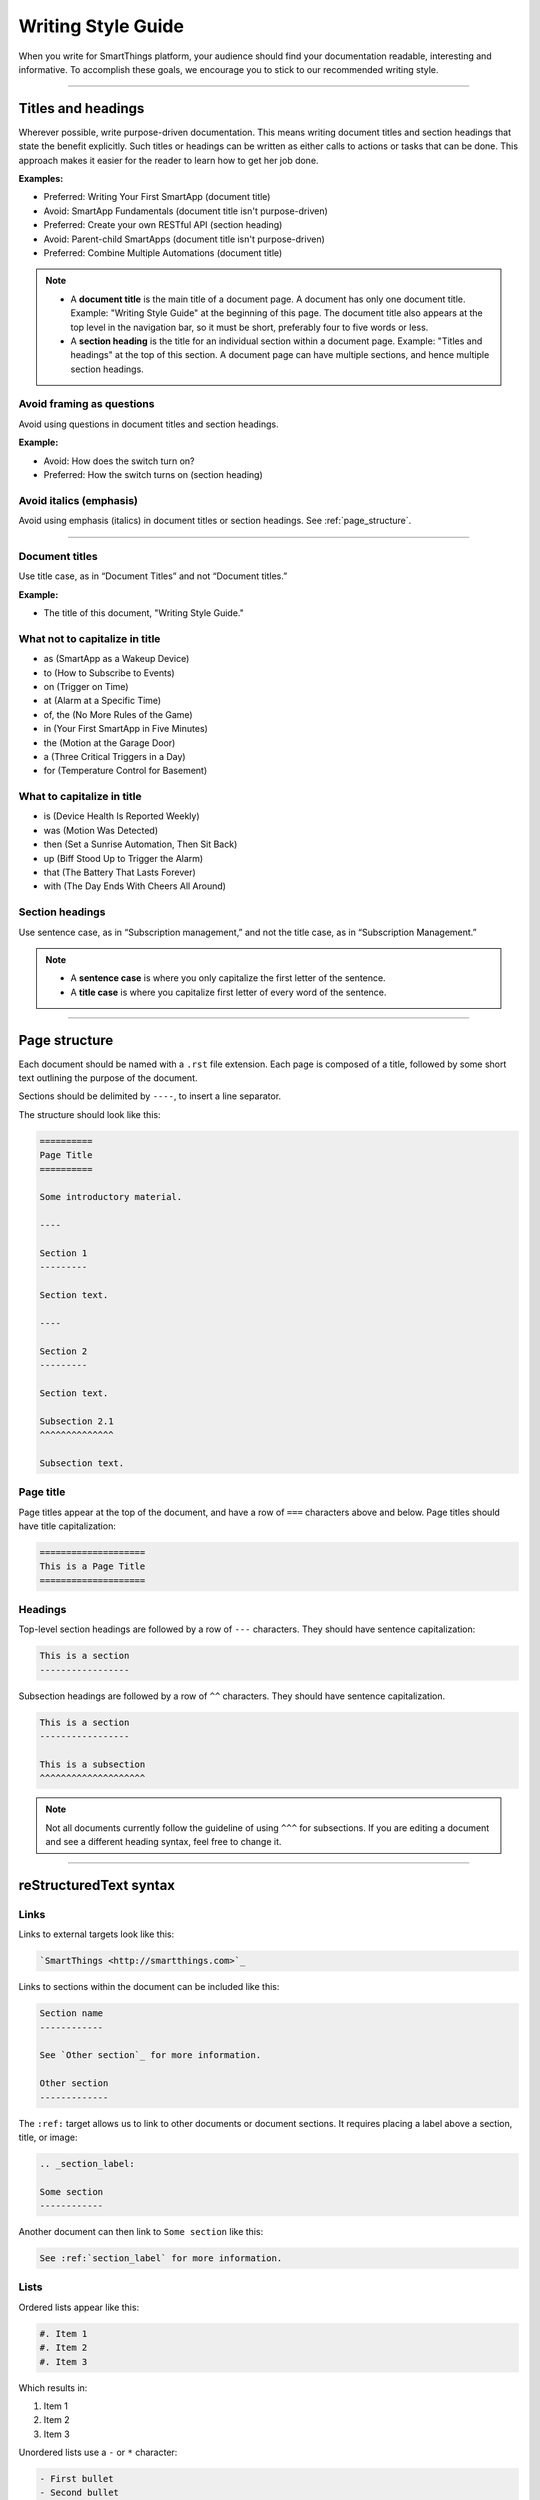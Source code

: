 .. _style_guide:

===================
Writing Style Guide
===================

When you write for SmartThings platform, your audience should find your documentation readable, interesting and informative.
To accomplish these goals, we encourage you to stick to our recommended writing style.

----

Titles and headings
-------------------

Wherever possible, write purpose-driven documentation.
This means writing document titles and section headings that state the benefit explicitly.
Such titles or headings can be written as either calls to actions or tasks that can be done.
This approach makes it easier for the reader to learn how to get her job done.

**Examples:**

- Preferred: Writing Your First SmartApp (document title)
- Avoid: SmartApp Fundamentals (document title isn't purpose-driven)
- Preferred: Create your own RESTful API (section heading)
- Avoid: Parent-child SmartApps (document title isn't purpose-driven)
- Preferred: Combine Multiple Automations (document title)

.. note::

    - A **document title** is the main title of a document page. A document has only one document title. Example: "Writing Style Guide" at the beginning of this page. The document title also appears at the top level in the navigation bar, so it must be short, preferably four to five words or less.
    - A **section heading** is the title for an individual section within a document page. Example: "Titles and headings" at the top of this section. A document page can have multiple sections, and hence multiple section headings.

Avoid framing as questions
^^^^^^^^^^^^^^^^^^^^^^^^^^

Avoid using questions in document titles and section headings.

**Example:**

- Avoid: How does the switch turn on?
- Preferred: How the switch turns on (section heading)

Avoid italics (emphasis)
^^^^^^^^^^^^^^^^^^^^^^^^

Avoid using emphasis (italics) in document titles or section headings.
See :ref:`page_structure`.

----

Document titles
^^^^^^^^^^^^^^^

Use title case, as in “Document Titles” and not “Document titles.”

**Example:**

- The title of this document, "Writing Style Guide."

What not to capitalize in title
^^^^^^^^^^^^^^^^^^^^^^^^^^^^^^^

- as (SmartApp as a Wakeup Device)
- to (How to Subscribe to Events)
- on (Trigger on Time)
- at (Alarm at a Specific Time)
- of, the (No More Rules of the Game)
- in (Your First SmartApp in Five Minutes)
- the (Motion at the Garage Door)
- a (Three Critical Triggers in a Day)
- for (Temperature Control for Basement)

What to capitalize in title
^^^^^^^^^^^^^^^^^^^^^^^^^^^

- is (Device Health Is Reported Weekly)
- was (Motion Was Detected)
- then (Set a Sunrise Automation, Then Sit Back)
- up (Biff Stood Up to Trigger the Alarm)
- that (The Battery That Lasts Forever)
- with (The Day Ends With Cheers All Around)

Section headings
^^^^^^^^^^^^^^^^

Use sentence case, as in “Subscription management,” and not the title case, as in “Subscription Management.”

.. note::

    - A **sentence case** is where you only capitalize the first letter of the sentence.
    - A **title case** is where you capitalize first letter of every word of the sentence.

----

.. _page_structure:

Page structure
--------------

Each document should be named with a ``.rst`` file extension.
Each page is composed of a title, followed by some short text outlining the purpose of the document.

Sections should be delimited by ``----``, to insert a line separator.

The structure should look like this:

.. code-block:: rst

    ==========
    Page Title
    ==========

    Some introductory material.

    ----

    Section 1
    ---------

    Section text.

    ----

    Section 2
    ---------

    Section text.

    Subsection 2.1
    ^^^^^^^^^^^^^^

    Subsection text.



Page title
^^^^^^^^^^

Page titles appear at the top of the document, and have a row of ``===`` characters above and below.
Page titles should have title capitalization:

.. code-block:: rst

    ====================
    This is a Page Title
    ====================

Headings
^^^^^^^^

Top-level section headings are followed by a row of ``---`` characters.
They should have sentence capitalization:

.. code-block:: rst

    This is a section
    -----------------

Subsection headings are followed by a row of ``^^`` characters.
They should have sentence capitalization.

.. code-block:: rst

    This is a section
    -----------------

    This is a subsection
    ^^^^^^^^^^^^^^^^^^^^

.. note::

    Not all documents currently follow the guideline of using ``^^^`` for subsections.
    If you are editing a document and see a different heading syntax, feel free to change it.

----

reStructuredText syntax
-----------------------

Links
^^^^^

Links to external targets look like this:

.. code-block:: rst

    `SmartThings <http://smartthings.com>`_

Links to sections within the document can be included like this:

.. code-block:: rst

    Section name
    ------------

    See `Other section`_ for more information.

    Other section
    -------------

The ``:ref:`` target allows us to link to other documents or document sections.
It requires placing a label above a section, title, or image:

.. code-block:: rst

    .. _section_label:

    Some section
    ------------

Another document can then link to ``Some section`` like this:

.. code-block:: rst

    See :ref:`section_label` for more information.

Lists
^^^^^

Ordered lists appear like this:

.. code-block:: rst

    #. Item 1
    #. Item 2
    #. Item 3

Which results in:

#. Item 1
#. Item 2
#. Item 3

Unordered lists use a ``-`` or ``*`` character:

.. code-block:: rst

    - First bullet
    - Second bullet

Inline markup
^^^^^^^^^^^^^

- Surround text with \* for *italics text*.
- Surround text with \** for **strong text**.
- Surround text with \`` for code samples (``someMethod()``).

When referring to method calls in the documentation, place ``()`` after the method name: ``methodName()``.
This helps distinguish methods from other code literals.

Code examples
^^^^^^^^^^^^^

Code blocks can be included using the ``code-block`` directive.
Use the appropriate language for the code sample.
Code blocks may appear with line numbers (use ``:linenos:``) and may emphasize certain lines:

.. code-block:: rst

    .. code-block:: groovy
        :linenos:
        :emphasize-lines: 3

        def someMethod() {
            def myVar = 14
            doSomethingAmazing(myVar)
        }

The above code block renders as:

.. code-block:: groovy
    :linenos:
    :emphasize-lines: 3

    def someMethod() {
        def myVar = 14
        doSomethingAmazing(myVar)
    }

Images
^^^^^^

Images are found in the ``/img`` directory of the documentation, and can be included like this (you may need to alter the path depending on the location of the document):

.. code-block:: rst

    .. image:: ../img/getting-started/building-img.png

The above will render as:

.. image:: ../img/getting-started/building-img.png

Admonitions
^^^^^^^^^^^

Admonitions are ways of calling out certain bodies of text:

.. code-block:: rst

    .. note::

        A note provides more information about the content, in a side-bar like format.

    .. tip::

        A tip is some extra information that while not strictly necessary, may lead to the reader learning a new way of doing something.

    .. warning::

        A warning is just that - a warning of something that the reader should be aware of.

    .. error::

        An error is for error conditions.

The above results in:

.. note::

    A note provides more information about the content, in a side-bar like format.

.. tip::

    A tip is some extra information that while not strictly necessary, may lead to the reader learning a new way of doing something.

.. warning::

    A warning is just that - a warning of something that the reader should be aware of.

.. error::

    An error is for error conditions.


Tables
^^^^^^

Simple tables in RST look like this:

.. code-block:: rst

    ========= =========
    Heading 1 Heading 2
    ========= =========
    1.1       1.2
    2.1       2.2
    ========= =========

The above renders as:

========= =========
Heading 1 Heading 2
========= =========
1.1       1.2
2.1       2.2
========= =========

Grid tables can be written like this:

.. code-block:: rst

    +------------+------------+-----------+
    | Header 1   | Header 2   | Header 3  |
    +============+============+===========+
    | body row 1 | column 2   | column 3  |
    +------------+------------+-----------+
    | body row 2 | Cells may span columns.|
    +------------+------------+-----------+
    | body row 3 | Cells may  | - Cells   |
    +------------+ span rows. | - contain |
    | body row 4 |            | - blocks. |
    +------------+------------+-----------+

Which results in:

+------------+------------+-----------+
| Header 1   | Header 2   | Header 3  |
+============+============+===========+
| body row 1 | column 2   | column 3  |
+------------+------------+-----------+
| body row 2 | Cells may span columns.|
+------------+------------+-----------+
| body row 3 | Cells may  | - Cells   |
+------------+ span rows. | - contain |
| body row 4 |            | - blocks. |
+------------+------------+-----------+

----

API reference documents
-----------------------

The API reference documentation contains all public API method definitions.
API reference documentation is located in the ``ref-docs/`` directory.

Organization
^^^^^^^^^^^^

API reference documents include an introduction and a listing of all APIs in alphabetical order.

.. note::

    The SmartApp and Device Handler API reference documentation lists all required callback methods to be listed first.
    The remaining APIs are then listed in alphabetical order.

Introduction
^^^^^^^^^^^^

Each API reference document contains a brief overview of the API, along with a quick example of how to reference the object (if applicable).

Consider the example of the Device API reference documentation:

.. code-block:: rst

    ======
    Device
    ======

    The Device object represents a physical device in a SmartApp.
    When a user installs a SmartApp, they typically will select the devices to be used by the SmartApp.
    SmartApps can then interact with these Device objects to get device information, or send commands to the Device.

    Device objects cannot be instantiated, but are created by the SmartThings platform and available via the name given in the preferences definition of a SmartApp:

    .. code-block:: groovy

        preferences {
            section() {
                // prompt user to select a device that supports the switch capability.
                // assign the chosen device to a variable named "theswitch"
                input "theswitch", "capability.switch"
            }
        }
        ...
        // access Device instance using the input name:
        def deviceDisplayName = theswitch.displayName
        ...

Method documentation
^^^^^^^^^^^^^^^^^^^^

Method documentation adheres to these rules:

- The method name is a first-level heading followed by an open and close parentheses (to denote it is a method, not a property).
- A brief description of the method follows the first-level heading.
- The method's signature, parameters, return type, any declared exceptions, and a brief example follows.

The example below illustrates this, and can be used as a template when writing API documentation.
Each component title (Signature, Parameters, etc.) of the API documentation is bolded, and the content follows on the next line, indented by one tab (or four spaces).
Details about each component follows.

.. code-block:: rst

    rgbToHex()
    ----------

    Converts an RGB value to a hexadecimal color string.

    **Signature:**
        ``static String rgbToHex(red, green, blue) throws IllegalArgumentException``

    **Parameters:**
        `Integer`_ red - The red value, between 0 and 255

        `Integer`_ green - The green value, between 0 and 255

        `Integer`_ blue - The blue value, between 0 and 255

    **Returns:**
        `String`_ - The hexadecimal representation of the RGB value

    **Throws:**
        `IllegalArgumentException`_ - An ``IllegalArgumentException`` is thrown if any of the RGB values are not within the 0 to 255 range.

    **Example:**

    .. code-block:: groovy

        def deepSkyBlueInHex = colorUtil.rgbToHex(0, 191, 255)
        log.debug "RGB 0,191,255 in Hex is $deepSkyBlueInHex"

Signature
`````````

The method signature is the same as the method's source definition, formatted as an inline code block.

Parameters
``````````

Method parameters are documented according to the following rules:

- Each parameter is listed, in order, with a link to the return type.
- All external links are defined at the bottom of the document.
- In cases of standard Java return types, a link to the Java 7 JavaDocs for the type is used. If the return type is a SmartThings object, a link to that SmartThings object reference document is used.
- If the method does not accept parameters, the entire parameters block is omitted.
- Optional parameters are placed inside square brackets.
- Parameters that accept a map include a table listing all the supported key/value pairs:

.. code-block:: rst

    **Signature:**
        ``List<Event> events([max: N])``

    **Parameters:**
        `Map`_ options *(optional)* - Options for the query. Supported options:

        ======= ========== ===========
        option  Type       Description
        ======= ========== ===========
        ``max`` `Number`_  The maximum number of Events to return. By default, the maximum is 10.
        ======= ========== ===========


Returns
```````

Method return values are documented according to the following rules:

-  The return statement begins with a link to the return type (external or internal), along with a brief description of the value returned.
- In the case of ``void`` return types, do not include the "Returns" component.

For example:

.. code-block:: rst

    **Returns:**
        `String`_ - The hexadecimal representation of the RGB value



Throws
``````

Methods that throw an exception as part of their contract include a "Throws" component, with a link to the exception type, and when the exception is thrown:

.. code-block:: rst

    **Throws:**
        `IllegalArgumentException`_ - An ``IllegalArgumentException`` is thrown if any of the RGB values are not within the 0 to 255 range.

Example
```````

Most methods include an example of their usage.
The example code should include the minimum amount of code to highlight the documented method.

Some simple methods may not require an example--use your judgement.

----

Miscellaneous tips
------------------

- Spell check before committing.
- Show, don't tell - include example code.
- Place each sentence on a new line to help with review and readability.
- Not all documents currently follow these guidelines. See the `Contributing <https://github.com/SmartThingsCommunity/Documentation/blob/master/README.md>`_ guide to learn how you can contribute, and help address that. :)

----

Further reading
---------------

- `Sphinx documentation <http://sphinx-doc.org/contents.html>`_
- `reStructuredText Reference <http://docutils.sourceforge.net/docs/user/rst/quickref.html>`_
